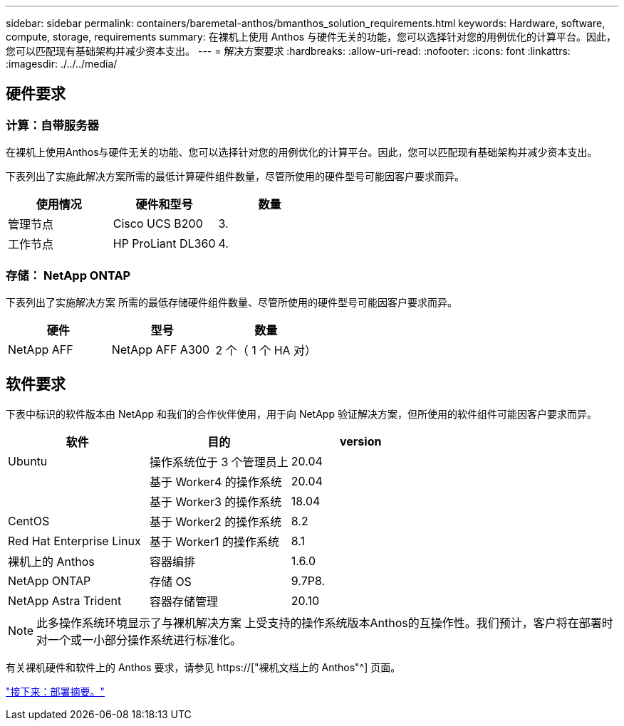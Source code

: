 ---
sidebar: sidebar 
permalink: containers/baremetal-anthos/bmanthos_solution_requirements.html 
keywords: Hardware, software, compute, storage, requirements 
summary: 在裸机上使用 Anthos 与硬件无关的功能，您可以选择针对您的用例优化的计算平台。因此，您可以匹配现有基础架构并减少资本支出。 
---
= 解决方案要求
:hardbreaks:
:allow-uri-read: 
:nofooter: 
:icons: font
:linkattrs: 
:imagesdir: ./../../media/




== 硬件要求



=== 计算：自带服务器

在裸机上使用Anthos与硬件无关的功能、您可以选择针对您的用例优化的计算平台。因此，您可以匹配现有基础架构并减少资本支出。

下表列出了实施此解决方案所需的最低计算硬件组件数量，尽管所使用的硬件型号可能因客户要求而异。

|===
| 使用情况 | 硬件和型号 | 数量 


| 管理节点 | Cisco UCS B200 | 3. 


| 工作节点 | HP ProLiant DL360 | 4. 
|===


=== 存储： NetApp ONTAP

下表列出了实施解决方案 所需的最低存储硬件组件数量、尽管所使用的硬件型号可能因客户要求而异。

|===
| 硬件 | 型号 | 数量 


| NetApp AFF | NetApp AFF A300 | 2 个（ 1 个 HA 对） 
|===


== 软件要求

下表中标识的软件版本由 NetApp 和我们的合作伙伴使用，用于向 NetApp 验证解决方案，但所使用的软件组件可能因客户要求而异。

|===
| 软件 | 目的 | version 


| Ubuntu | 操作系统位于 3 个管理员上 | 20.04 


|  | 基于 Worker4 的操作系统 | 20.04 


|  | 基于 Worker3 的操作系统 | 18.04 


| CentOS | 基于 Worker2 的操作系统 | 8.2 


| Red Hat Enterprise Linux | 基于 Worker1 的操作系统 | 8.1 


| 裸机上的 Anthos | 容器编排 | 1.6.0 


| NetApp ONTAP | 存储 OS | 9.7P8. 


| NetApp Astra Trident | 容器存储管理 | 20.10 
|===

NOTE: 此多操作系统环境显示了与裸机解决方案 上受支持的操作系统版本Anthos的互操作性。我们预计，客户将在部署时对一个或一小部分操作系统进行标准化。

有关裸机硬件和软件上的 Anthos 要求，请参见 https://["裸机文档上的 Anthos"^] 页面。

link:bmanthos_deployment_summary.html["接下来：部署摘要。"]
